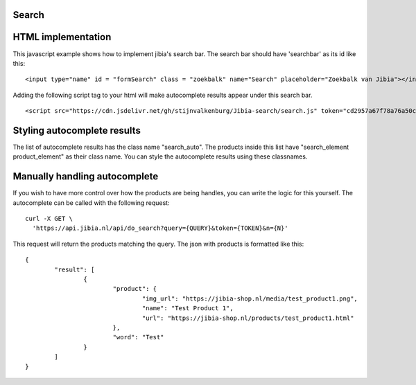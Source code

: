 .. Jibia Docs documentation master file, created by
   sphinx-quickstart on Tue Apr 10 20:35:52 2018.
   You can adapt this file completely to your liking, but it should at least
   contain the root `toctree` directive.
   
Search
====================================   

HTML implementation
=============================

This javascript example shows how to implement jibia's search bar. The search bar should have 'searchbar' as its id like this:

::

	<input type="name" id = "formSearch" class = "zoekbalk" name="Search" placeholder="Zoekbalk van Jibia"></input>
	
	
Adding the following script tag to your html will make autocomplete results appear under this search bar.	

::

	<script src="https://cdn.jsdelivr.net/gh/stijnvalkenburg/Jibia-search/search.js" token="cd2957a67f78a76a50c94666e21891"/>

.. glossary::

    token
	  Your authentication token.
	  	
	

Styling autocomplete results
===============================

The list of autocomplete results has the class name "search_auto". The products inside this list have "search_element product_element" as their class name. You can style the autocomplete results using these classnames.
	  
Manually handling autocomplete
===============================

If you wish to have more control over how the products are being handles, you can write the logic for this yourself.
The autocomplete can be called with the following request:

::

	curl -X GET \
	  'https://api.jibia.nl/api/do_search?query={QUERY}&token={TOKEN}&n={N}' 

.. glossary::

    query
      The query for the autocomplete

    token
	  Your authentication token
  
    n
	  The amount of autocomplete results
	  
This request will return the products matching the query. The json with products is formatted like this:

::

	{
		"result": [
			{
				"product": {
					"img_url": "https://jibia-shop.nl/media/test_product1.png",
					"name": "Test Product 1",
					"url": "https://jibia-shop.nl/products/test_product1.html"
				},
				"word": "Test"
			}
		]
	}
	
.. glossary::

    img_url
      The product thumbnail url

    name
	  The name/title of the product

    url
      The product page url

    word
	  The word the search matched on for this product
	  
	  